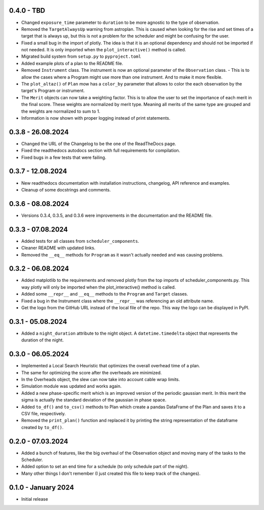 0.4.0 - TBD
-----------

- Changed ``exposure_time`` parameter to ``duration`` to be more agnostic to the type of observation.
- Removed the ``TargetAlwaysUp`` warning from astroplan. This is caused when looking for the rise and set times
  of a target that is always up, but this is not a problem for the scheduler and might be confusing for the user.
- Fixed a small bug in the import of plotly. The idea is that it is an optional dependency and should not be
  imported if not needed. It is only imported when the ``plot_interactive()`` method is called.
- Migrated build system from ``setup.py`` to ``pyproject.toml``
- Added example plots of a plan to the README file.
- Removed ``Instrument`` class. The instrument is now an optional parameter of the ``Observation`` class.
  - This is to allow the cases where a Program might use more than one instrument. And to make it more flexible.
- The ``plot_altaz()`` of ``Plan`` mow has a ``color_by`` parameter that allows to color the each observation by
  the target's Program or instrument.
- The ``Merit`` objects can now take a weighting factor. This is to allow the user to set the importance of each 
  merit in the final score. These weights are normalized by merit type. Meaning all merits of the same type are grouped
  and the weights are normalized to sum to 1.
- Information is now shown with proper logging instead of print statements.


0.3.8 - 26.08.2024
------------------

- Changed the URL of the Changelog to be the one of the ReadTheDocs page.
- Fixed the readthedocs autodocs section with full requirements for compilation.
- Fixed bugs in a few tests that were failing.

0.3.7 - 12.08.2024
------------------

- New readthedocs documentation with installation instructions, changelog, API reference and examples.
- Cleanup of some docstrings and comments.

0.3.6 - 08.08.2024
------------------

- Versions 0.3.4, 0.3.5, and 0.3.6 were improvements in the documentation and the README file.

0.3.3 - 07.08.2024
------------------

- Added tests for all classes from ``scheduler_components``.
- Cleaner README with updated links.
- Removed the ``__eq__`` methods for ``Program`` as it wasn't actually needed and was causing problems.

0.3.2 - 06.08.2024
------------------

- Added matplotlib to the requirements and removed plotly from the top imports of scheduler_components.py.
  This way plotly will only be imported when the plot_interactive() method is called.
- Added some ``__repr__`` and ``__eq__`` methods to the ``Program`` and ``Target`` classes.
- Fixed a bug in the Instrument class where the ``__repr__`` was referencing an old attribute name.
- Get the logo from the GitHub URL instead of the local file of the repo. This way the logo can be
  displayed in PyPI.

0.3.1 - 05.08.2024
------------------

- Added a ``night_duration`` attribute to the night object. A ``datetime.timedelta`` object that represents 
  the duration of the night.

0.3.0 - 06.05.2024
------------------

- Implemented a Local Search Heuristic that optimizes the overall overhead time of a plan.
- The same for optimizing the score after the overheads are minimized.
- In the Overheads object, the slew can now take into account cable wrap limits.
- Simulation module was updated and works again.
- Added a new phase-specific merit which is an improved version of the periodic gaussian merit.
  In this merit the sigma is actually the standard deviation of the gaussian in phase space.
- Added ``to_df()`` and ``to_csv()`` methods to Plan which create a pandas DataFrame of the Plan and saves
  it to a CSV file, respectively.
- Removed the ``print_plan()`` function and replaced it by printing the string representation of the 
  dataframe created by ``to_df()``.

0.2.0 - 07.03.2024
------------------

- Added a bunch of features, like the big overhaul of the Observation object and moving many of
  the tasks to the Scheduler.
- Added option to set an end time for a schedule (to only schedule part of the night).
- Many other things I don't remember (I just created this file to keep track of the changes).

0.1.0 - January 2024
--------------------

- Initial release